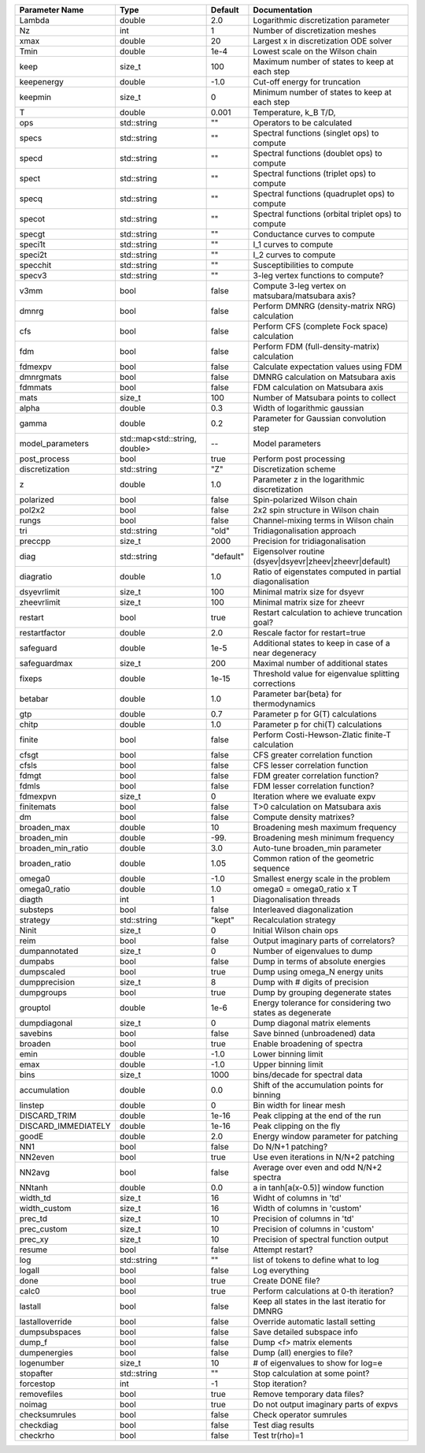 +---------------------+-------------------------------+-----------+------------------------------------------------------------+
| Parameter Name      | Type                          | Default   | Documentation                                              |
+=====================+===============================+===========+============================================================+
| Lambda              | double                        | 2.0       | Logarithmic discretization parameter                       |
+---------------------+-------------------------------+-----------+------------------------------------------------------------+
| Nz                  | int                           | 1         | Number of discretization meshes                            |
+---------------------+-------------------------------+-----------+------------------------------------------------------------+
| xmax                | double                        | 20        | Largest x in discretization ODE solver                     |
+---------------------+-------------------------------+-----------+------------------------------------------------------------+
| Tmin                | double                        | 1e-4      | Lowest scale on the Wilson chain                           |
+---------------------+-------------------------------+-----------+------------------------------------------------------------+
| keep                | size_t                        | 100       | Maximum number of states to keep at each step              |
+---------------------+-------------------------------+-----------+------------------------------------------------------------+
| keepenergy          | double                        | -1.0      | Cut-off energy for truncation                              |
+---------------------+-------------------------------+-----------+------------------------------------------------------------+
| keepmin             | size_t                        | 0         | Minimum number of states to keep at each step              |
+---------------------+-------------------------------+-----------+------------------------------------------------------------+
| T                   | double                        | 0.001     | Temperature, k_B T/D,                                      |
+---------------------+-------------------------------+-----------+------------------------------------------------------------+
| ops                 | std::string                   | ""        | Operators to be calculated                                 |
+---------------------+-------------------------------+-----------+------------------------------------------------------------+
| specs               | std::string                   | ""        | Spectral functions (singlet ops) to compute                |
+---------------------+-------------------------------+-----------+------------------------------------------------------------+
| specd               | std::string                   | ""        | Spectral functions (doublet ops) to compute                |
+---------------------+-------------------------------+-----------+------------------------------------------------------------+
| spect               | std::string                   | ""        | Spectral functions (triplet ops) to compute                |
+---------------------+-------------------------------+-----------+------------------------------------------------------------+
| specq               | std::string                   | ""        | Spectral functions (quadruplet ops) to compute             |
+---------------------+-------------------------------+-----------+------------------------------------------------------------+
| specot              | std::string                   | ""        | Spectral functions (orbital triplet ops) to compute        |
+---------------------+-------------------------------+-----------+------------------------------------------------------------+
| specgt              | std::string                   | ""        | Conductance curves to compute                              |
+---------------------+-------------------------------+-----------+------------------------------------------------------------+
| speci1t             | std::string                   | ""        | I_1 curves to compute                                      |
+---------------------+-------------------------------+-----------+------------------------------------------------------------+
| speci2t             | std::string                   | ""        | I_2 curves to compute                                      |
+---------------------+-------------------------------+-----------+------------------------------------------------------------+
| specchit            | std::string                   | ""        | Susceptibilities to compute                                |
+---------------------+-------------------------------+-----------+------------------------------------------------------------+
| specv3              | std::string                   | ""        | 3-leg vertex functions to compute?                         |
+---------------------+-------------------------------+-----------+------------------------------------------------------------+
| v3mm                | bool                          | false     | Compute 3-leg vertex on matsubara/matsubara axis?          |
+---------------------+-------------------------------+-----------+------------------------------------------------------------+
| dmnrg               | bool                          | false     | Perform DMNRG (density-matrix NRG) calculation             |
+---------------------+-------------------------------+-----------+------------------------------------------------------------+
| cfs                 | bool                          | false     | Perform CFS (complete Fock space) calculation              |
+---------------------+-------------------------------+-----------+------------------------------------------------------------+
| fdm                 | bool                          | false     | Perform FDM (full-density-matrix) calculation              |
+---------------------+-------------------------------+-----------+------------------------------------------------------------+
| fdmexpv             | bool                          | false     | Calculate expectation values using FDM                     |
+---------------------+-------------------------------+-----------+------------------------------------------------------------+
| dmnrgmats           | bool                          | false     | DMNRG calculation on Matsubara axis                        |
+---------------------+-------------------------------+-----------+------------------------------------------------------------+
| fdmmats             | bool                          | false     | FDM calculation on Matsubara axis                          |
+---------------------+-------------------------------+-----------+------------------------------------------------------------+
| mats                | size_t                        | 100       | Number of Matsubara points to collect                      |
+---------------------+-------------------------------+-----------+------------------------------------------------------------+
| alpha               | double                        | 0.3       | Width of logarithmic gaussian                              |
+---------------------+-------------------------------+-----------+------------------------------------------------------------+
| gamma               | double                        | 0.2       | Parameter for Gaussian convolution step                    |
+---------------------+-------------------------------+-----------+------------------------------------------------------------+
| model_parameters    | std::map<std::string, double> | --        | Model parameters                                           |
+---------------------+-------------------------------+-----------+------------------------------------------------------------+
| post_process        | bool                          | true      | Perform post processing                                    |
+---------------------+-------------------------------+-----------+------------------------------------------------------------+
| discretization      | std::string                   | "Z"       | Discretization scheme                                      |
+---------------------+-------------------------------+-----------+------------------------------------------------------------+
| z                   | double                        | 1.0       | Parameter z in the logarithmic discretization              |
+---------------------+-------------------------------+-----------+------------------------------------------------------------+
| polarized           | bool                          | false     | Spin-polarized Wilson chain                                |
+---------------------+-------------------------------+-----------+------------------------------------------------------------+
| pol2x2              | bool                          | false     | 2x2 spin structure in Wilson chain                         |
+---------------------+-------------------------------+-----------+------------------------------------------------------------+
| rungs               | bool                          | false     | Channel-mixing terms in Wilson chain                       |
+---------------------+-------------------------------+-----------+------------------------------------------------------------+
| tri                 | std::string                   | "old"     | Tridiagonalisation approach                                |
+---------------------+-------------------------------+-----------+------------------------------------------------------------+
| preccpp             | size_t                        | 2000      | Precision for tridiagonalisation                           |
+---------------------+-------------------------------+-----------+------------------------------------------------------------+
| diag                | std::string                   | "default" | Eigensolver routine (dsyev|dsyevr|zheev|zheevr|default)    |
+---------------------+-------------------------------+-----------+------------------------------------------------------------+
| diagratio           | double                        | 1.0       | Ratio of eigenstates computed in partial diagonalisation   |
+---------------------+-------------------------------+-----------+------------------------------------------------------------+
| dsyevrlimit         | size_t                        | 100       | Minimal matrix size for dsyevr                             |
+---------------------+-------------------------------+-----------+------------------------------------------------------------+
| zheevrlimit         | size_t                        | 100       | Minimal matrix size for zheevr                             |
+---------------------+-------------------------------+-----------+------------------------------------------------------------+
| restart             | bool                          | true      | Restart calculation to achieve truncation goal?            |
+---------------------+-------------------------------+-----------+------------------------------------------------------------+
| restartfactor       | double                        | 2.0       | Rescale factor for restart=true                            |
+---------------------+-------------------------------+-----------+------------------------------------------------------------+
| safeguard           | double                        | 1e-5      | Additional states to keep in case of a near degeneracy     |
+---------------------+-------------------------------+-----------+------------------------------------------------------------+
| safeguardmax        | size_t                        | 200       | Maximal number of additional states                        |
+---------------------+-------------------------------+-----------+------------------------------------------------------------+
| fixeps              | double                        | 1e-15     | Threshold value for eigenvalue splitting corrections       |
+---------------------+-------------------------------+-----------+------------------------------------------------------------+
| betabar             | double                        | 1.0       | Parameter \bar{\beta} for thermodynamics                   |
+---------------------+-------------------------------+-----------+------------------------------------------------------------+
| gtp                 | double                        | 0.7       | Parameter p for G(T) calculations                          |
+---------------------+-------------------------------+-----------+------------------------------------------------------------+
| chitp               | double                        | 1.0       | Parameter p for chi(T) calculations                        |
+---------------------+-------------------------------+-----------+------------------------------------------------------------+
| finite              | bool                          | false     | Perform Costi-Hewson-Zlatic finite-T calculation           |
+---------------------+-------------------------------+-----------+------------------------------------------------------------+
| cfsgt               | bool                          | false     | CFS greater correlation function                           |
+---------------------+-------------------------------+-----------+------------------------------------------------------------+
| cfsls               | bool                          | false     | CFS lesser correlation function                            |
+---------------------+-------------------------------+-----------+------------------------------------------------------------+
| fdmgt               | bool                          | false     | FDM greater correlation function?                          |
+---------------------+-------------------------------+-----------+------------------------------------------------------------+
| fdmls               | bool                          | false     | FDM lesser correlation function?                           |
+---------------------+-------------------------------+-----------+------------------------------------------------------------+
| fdmexpvn            | size_t                        | 0         | Iteration where we evaluate expv                           |
+---------------------+-------------------------------+-----------+------------------------------------------------------------+
| finitemats          | bool                          | false     | T>0 calculation on Matsubara axis                          |
+---------------------+-------------------------------+-----------+------------------------------------------------------------+
| dm                  | bool                          | false     | Compute density matrixes?                                  |
+---------------------+-------------------------------+-----------+------------------------------------------------------------+
| broaden_max         | double                        | 10        | Broadening mesh maximum frequency                          |
+---------------------+-------------------------------+-----------+------------------------------------------------------------+
| broaden_min         | double                        | -99.      | Broadening mesh minimum frequency                          |
+---------------------+-------------------------------+-----------+------------------------------------------------------------+
| broaden_min_ratio   | double                        | 3.0       | Auto-tune broaden_min parameter                            |
+---------------------+-------------------------------+-----------+------------------------------------------------------------+
| broaden_ratio       | double                        | 1.05      | Common ration of the geometric sequence                    |
+---------------------+-------------------------------+-----------+------------------------------------------------------------+
| omega0              | double                        | -1.0      | Smallest energy scale in the problem                       |
+---------------------+-------------------------------+-----------+------------------------------------------------------------+
| omega0_ratio        | double                        | 1.0       | omega0 = omega0_ratio x T                                  |
+---------------------+-------------------------------+-----------+------------------------------------------------------------+
| diagth              | int                           | 1         | Diagonalisation threads                                    |
+---------------------+-------------------------------+-----------+------------------------------------------------------------+
| substeps            | bool                          | false     | Interleaved diagonalization                                |
+---------------------+-------------------------------+-----------+------------------------------------------------------------+
| strategy            | std::string                   | "kept"    | Recalculation strategy                                     |
+---------------------+-------------------------------+-----------+------------------------------------------------------------+
| Ninit               | size_t                        | 0         | Initial Wilson chain ops                                   |
+---------------------+-------------------------------+-----------+------------------------------------------------------------+
| reim                | bool                          | false     | Output imaginary parts of correlators?                     |
+---------------------+-------------------------------+-----------+------------------------------------------------------------+
| dumpannotated       | size_t                        | 0         | Number of eigenvalues to dump                              |
+---------------------+-------------------------------+-----------+------------------------------------------------------------+
| dumpabs             | bool                          | false     | Dump in terms of absolute energies                         |
+---------------------+-------------------------------+-----------+------------------------------------------------------------+
| dumpscaled          | bool                          | true      | Dump using omega_N energy units                            |
+---------------------+-------------------------------+-----------+------------------------------------------------------------+
| dumpprecision       | size_t                        | 8         | Dump with # digits of precision                            |
+---------------------+-------------------------------+-----------+------------------------------------------------------------+
| dumpgroups          | bool                          | true      | Dump by grouping degenerate states                         |
+---------------------+-------------------------------+-----------+------------------------------------------------------------+
| grouptol            | double                        | 1e-6      | Energy tolerance for considering two states as degenerate  |
+---------------------+-------------------------------+-----------+------------------------------------------------------------+
| dumpdiagonal        | size_t                        | 0         | Dump diagonal matrix elements                              |
+---------------------+-------------------------------+-----------+------------------------------------------------------------+
| savebins            | bool                          | false     | Save binned (unbroadened) data                             |
+---------------------+-------------------------------+-----------+------------------------------------------------------------+
| broaden             | bool                          | true      | Enable broadening of spectra                               |
+---------------------+-------------------------------+-----------+------------------------------------------------------------+
| emin                | double                        | -1.0      | Lower binning limit                                        |
+---------------------+-------------------------------+-----------+------------------------------------------------------------+
| emax                | double                        | -1.0      | Upper binning limit                                        |
+---------------------+-------------------------------+-----------+------------------------------------------------------------+
| bins                | size_t                        | 1000      | bins/decade for spectral data                              |
+---------------------+-------------------------------+-----------+------------------------------------------------------------+
| accumulation        | double                        | 0.0       | Shift of the accumulation points for binning               |
+---------------------+-------------------------------+-----------+------------------------------------------------------------+
| linstep             | double                        | 0         | Bin width for linear mesh                                  |
+---------------------+-------------------------------+-----------+------------------------------------------------------------+
| DISCARD_TRIM        | double                        | 1e-16     | Peak clipping at the end of the run                        |
+---------------------+-------------------------------+-----------+------------------------------------------------------------+
| DISCARD_IMMEDIATELY | double                        | 1e-16     | Peak clipping on the fly                                   |
+---------------------+-------------------------------+-----------+------------------------------------------------------------+
| goodE               | double                        | 2.0       | Energy window parameter for patching                       |
+---------------------+-------------------------------+-----------+------------------------------------------------------------+
| NN1                 | bool                          | false     | Do N/N+1 patching?                                         |
+---------------------+-------------------------------+-----------+------------------------------------------------------------+
| NN2even             | bool                          | true      | Use even iterations in N/N+2 patching                      |
+---------------------+-------------------------------+-----------+------------------------------------------------------------+
| NN2avg              | bool                          | false     | Average over even and odd N/N+2 spectra                    |
+---------------------+-------------------------------+-----------+------------------------------------------------------------+
| NNtanh              | double                        | 0.0       | a in tanh[a(x-0.5)] window function                        |
+---------------------+-------------------------------+-----------+------------------------------------------------------------+
| width_td            | size_t                        | 16        | Widht of columns in 'td'                                   |
+---------------------+-------------------------------+-----------+------------------------------------------------------------+
| width_custom        | size_t                        | 16        | Width of columns in 'custom'                               |
+---------------------+-------------------------------+-----------+------------------------------------------------------------+
| prec_td             | size_t                        | 10        | Precision of columns in 'td'                               |
+---------------------+-------------------------------+-----------+------------------------------------------------------------+
| prec_custom         | size_t                        | 10        | Precision of columns in 'custom'                           |
+---------------------+-------------------------------+-----------+------------------------------------------------------------+
| prec_xy             | size_t                        | 10        | Precision of spectral function output                      |
+---------------------+-------------------------------+-----------+------------------------------------------------------------+
| resume              | bool                          | false     | Attempt restart?                                           |
+---------------------+-------------------------------+-----------+------------------------------------------------------------+
| log                 | std::string                   | ""        | list of tokens to define what to log                       |
+---------------------+-------------------------------+-----------+------------------------------------------------------------+
| logall              | bool                          | false     | Log everything                                             |
+---------------------+-------------------------------+-----------+------------------------------------------------------------+
| done                | bool                          | true      | Create DONE file?                                          |
+---------------------+-------------------------------+-----------+------------------------------------------------------------+
| calc0               | bool                          | true      | Perform calculations at 0-th iteration?                    |
+---------------------+-------------------------------+-----------+------------------------------------------------------------+
| lastall             | bool                          | false     | Keep all states in the last iteratio for DMNRG             |
+---------------------+-------------------------------+-----------+------------------------------------------------------------+
| lastalloverride     | bool                          | false     | Override automatic lastall setting                         |
+---------------------+-------------------------------+-----------+------------------------------------------------------------+
| dumpsubspaces       | bool                          | false     | Save detailed subspace info                                |
+---------------------+-------------------------------+-----------+------------------------------------------------------------+
| dump_f              | bool                          | false     | Dump <f> matrix elements                                   |
+---------------------+-------------------------------+-----------+------------------------------------------------------------+
| dumpenergies        | bool                          | false     | Dump (all) energies to file?                               |
+---------------------+-------------------------------+-----------+------------------------------------------------------------+
| logenumber          | size_t                        | 10        | # of eigenvalues to show for log=e                         |
+---------------------+-------------------------------+-----------+------------------------------------------------------------+
| stopafter           | std::string                   | ""        | Stop calculation at some point?                            |
+---------------------+-------------------------------+-----------+------------------------------------------------------------+
| forcestop           | int                           | -1        | Stop iteration?                                            |
+---------------------+-------------------------------+-----------+------------------------------------------------------------+
| removefiles         | bool                          | true      | Remove temporary data files?                               |
+---------------------+-------------------------------+-----------+------------------------------------------------------------+
| noimag              | bool                          | true      | Do not output imaginary parts of expvs                     |
+---------------------+-------------------------------+-----------+------------------------------------------------------------+
| checksumrules       | bool                          | false     | Check operator sumrules                                    |
+---------------------+-------------------------------+-----------+------------------------------------------------------------+
| checkdiag           | bool                          | false     | Test diag results                                          |
+---------------------+-------------------------------+-----------+------------------------------------------------------------+
| checkrho            | bool                          | false     | Test tr(rho)=1                                             |
+---------------------+-------------------------------+-----------+------------------------------------------------------------+
